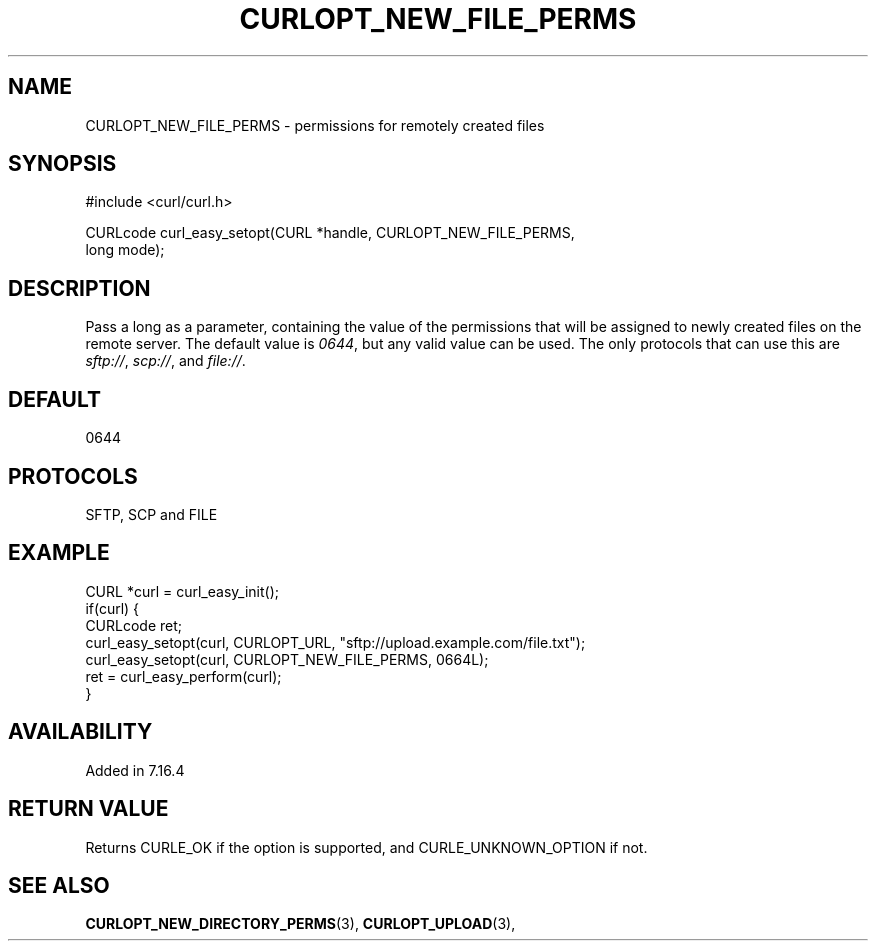 .\" **************************************************************************
.\" *                                  _   _ ____  _
.\" *  Project                     ___| | | |  _ \| |
.\" *                             / __| | | | |_) | |
.\" *                            | (__| |_| |  _ <| |___
.\" *                             \___|\___/|_| \_\_____|
.\" *
.\" * Copyright (C) 1998 - 2017, Daniel Stenberg, <daniel@haxx.se>, et al.
.\" *
.\" * This software is licensed as described in the file COPYING, which
.\" * you should have received as part of this distribution. The terms
.\" * are also available at https://curl.se/docs/copyright.html.
.\" *
.\" * You may opt to use, copy, modify, merge, publish, distribute and/or sell
.\" * copies of the Software, and permit persons to whom the Software is
.\" * furnished to do so, under the terms of the COPYING file.
.\" *
.\" * This software is distributed on an "AS IS" basis, WITHOUT WARRANTY OF ANY
.\" * KIND, either express or implied.
.\" *
.\" **************************************************************************
.\"
.TH CURLOPT_NEW_FILE_PERMS 3 "November 04, 2020" "libcurl 7.75.0" "curl_easy_setopt options"

.SH NAME
CURLOPT_NEW_FILE_PERMS \- permissions for remotely created files
.SH SYNOPSIS
.nf
#include <curl/curl.h>

CURLcode curl_easy_setopt(CURL *handle, CURLOPT_NEW_FILE_PERMS,
                          long mode);
.SH DESCRIPTION
Pass a long as a parameter, containing the value of the permissions that will
be assigned to newly created files on the remote server.  The default value is
\fI0644\fP, but any valid value can be used.  The only protocols that can use
this are \fIsftp://\fP, \fIscp://\fP, and \fIfile://\fP.
.SH DEFAULT
0644
.SH PROTOCOLS
SFTP, SCP and FILE
.SH EXAMPLE
.nf
CURL *curl = curl_easy_init();
if(curl) {
  CURLcode ret;
  curl_easy_setopt(curl, CURLOPT_URL, "sftp://upload.example.com/file.txt");
  curl_easy_setopt(curl, CURLOPT_NEW_FILE_PERMS, 0664L);
  ret = curl_easy_perform(curl);
}
.fi
.SH AVAILABILITY
Added in 7.16.4
.SH RETURN VALUE
Returns CURLE_OK if the option is supported, and CURLE_UNKNOWN_OPTION if not.
.SH "SEE ALSO"
.BR CURLOPT_NEW_DIRECTORY_PERMS "(3), " CURLOPT_UPLOAD "(3), "

